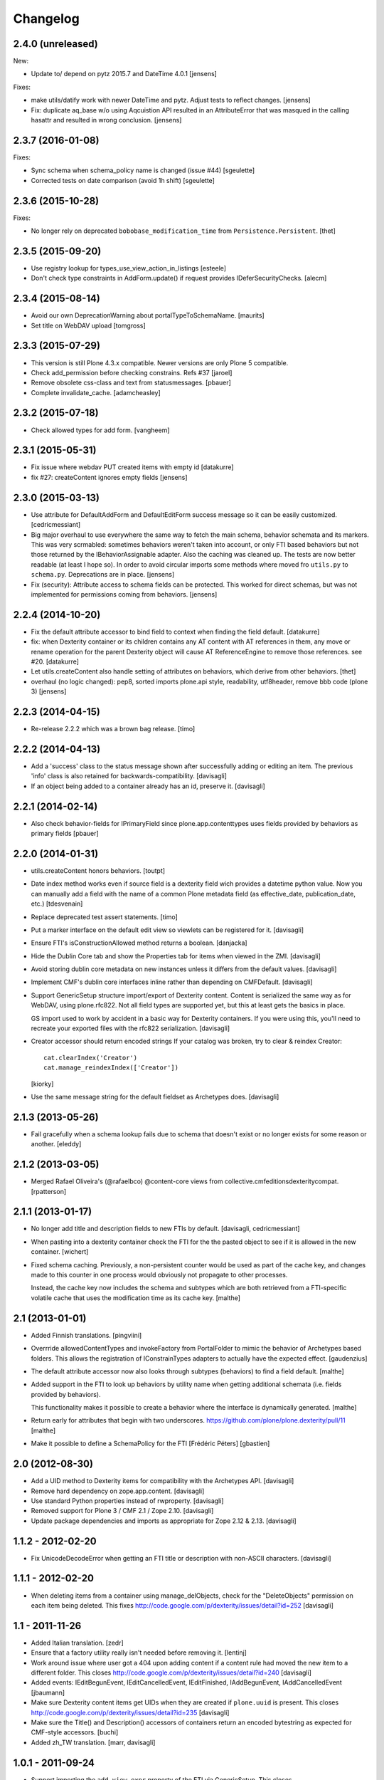 Changelog
=========


2.4.0 (unreleased)
------------------

New:

- Update to/ depend on pytz 2015.7 and DateTime 4.0.1
  [jensens]

Fixes:

- make utils/datify work with newer DateTime and pytz. Adjust tests to reflect
  changes.
  [jensens]

- Fix: duplicate aq_base w/o using Aqcuistion API resulted in an AttributeError
  that was masqued in the calling hasattr and resulted in wrong conclusion.
  [jensens]


2.3.7 (2016-01-08)
------------------

Fixes:

- Sync schema when schema_policy name is changed (issue #44)
  [sgeulette]

- Corrected tests on date comparison (avoid 1h shift)
  [sgeulette]


2.3.6 (2015-10-28)
------------------

Fixes:

- No longer rely on deprecated ``bobobase_modification_time`` from
  ``Persistence.Persistent``.
  [thet]


2.3.5 (2015-09-20)
------------------

- Use registry lookup for types_use_view_action_in_listings
  [esteele]

- Don't check type constraints in AddForm.update() if request provides
  IDeferSecurityChecks.
  [alecm]


2.3.4 (2015-08-14)
------------------

- Avoid our own DeprecationWarning about portalTypeToSchemaName.
  [maurits]

- Set title on WebDAV upload
  [tomgross]

2.3.3 (2015-07-29)
------------------

- This version is still Plone 4.3.x compatible. Newer versions
  are only Plone 5 compatible.

- Check add_permission before checking constrains. Refs #37
  [jaroel]

- Remove obsolete css-class and text from statusmessages.
  [pbauer]

- Complete invalidate_cache.
  [adamcheasley]


2.3.2 (2015-07-18)
------------------

- Check allowed types for add form.
  [vangheem]


2.3.1 (2015-05-31)
------------------

- Fix issue where webdav PUT created items with empty id
  [datakurre]

- fix #27: createContent ignores empty fields
  [jensens]


2.3.0 (2015-03-13)
------------------

- Use attribute for DefaultAddForm and DefaultEditForm success message so it can
  be easily customized.
  [cedricmessiant]

- Big major overhaul to use everywhere the same way to fetch the main schema,
  behavior schemata and its markers. This was very scrmabled: sometimes
  behaviors weren't taken into account, or only FTI based behaviors but not
  those returned by the IBehaviorAssignable adapter. Also the caching was
  cleaned up. The tests are now better readable (at least I hope so).  In order
  to avoid circular imports some methods where moved fro ``utils.py`` to
  ``schema.py``.  Deprecations are in place.
  [jensens]

- Fix (security): Attribute access to schema fields can be protected. This
  worked for direct schemas, but was not implemented for permissions coming
  from behaviors.
  [jensens]

2.2.4 (2014-10-20)
------------------

- Fix the default attribute accessor to bind field to context when finding
  the field default.
  [datakurre]

- fix: when Dexterity container or its children contains any AT content with
  AT references in them, any move or rename operation for the parent
  Dexterity object will cause AT ReferenceEngine to remove those references.
  see #20.
  [datakurre]

- Let utils.createContent also handle setting of attributes on behaviors, which
  derive from other behaviors.
  [thet]

- overhaul (no logic changed):
  pep8, sorted imports plone.api style, readability, utf8header,
  remove bbb code (plone 3)
  [jensens]

2.2.3 (2014-04-15)
------------------

- Re-release 2.2.2 which was a brown bag release.
  [timo]

2.2.2 (2014-04-13)
------------------

- Add a 'success' class to the status message shown after successfully
  adding or editing an item.  The previous 'info' class is also
  retained for backwards-compatibility.
  [davisagli]

- If an object being added to a container already has an id, preserve it.
  [davisagli]

2.2.1 (2014-02-14)
------------------

- Also check behavior-fields for IPrimaryField since plone.app.contenttypes
  uses fields provided by behaviors as primary fields
  [pbauer]


2.2.0 (2014-01-31)
------------------

- utils.createContent honors behaviors.
  [toutpt]

- Date index method works even if source field is a dexterity field
  wich provides a  datetime python value.
  Now you can manually add a field with the name of a common Plone metadata field
  (as effective_date, publication_date, etc.)
  [tdesvenain]

- Replace deprecated test assert statements.
  [timo]

- Put a marker interface on the default edit view so viewlets
  can be registered for it.
  [davisagli]

- Ensure FTI's isConstructionAllowed method returns a boolean.
  [danjacka]

- Hide the Dublin Core tab and show the Properties tab for
  items when viewed in the ZMI.
  [davisagli]

- Avoid storing dublin core metadata on new instances unless it
  differs from the default values.
  [davisagli]

- Implement CMF's dublin core interfaces inline rather than
  depending on CMFDefault.
  [davisagli]

- Support GenericSetup structure import/export of Dexterity content.
  Content is serialized the same way as for WebDAV,
  using plone.rfc822. Not all field types are supported yet,
  but this at least gets the basics in place.

  GS import used to work by accident in a basic way for Dexterity
  containers. If you were using this, you'll need to recreate your
  exported files with the rfc822 serialization.
  [davisagli]

- Creator accessor should return encoded strings
  If your catalog was broken, try to clear & reindex Creator::

    cat.clearIndex('Creator')
    cat.manage_reindexIndex(['Creator'])

  [kiorky]

- Use the same message string for the default fieldset as Archetypes does.
  [davisagli]

2.1.3 (2013-05-26)
------------------

- Fail gracefully when a schema lookup fails due to schema that doesn't
  exist or no longer exists for some reason or another.
  [eleddy]


2.1.2 (2013-03-05)
------------------

- Merged Rafael Oliveira's (@rafaelbco) @content-core views from
  collective.cmfeditionsdexteritycompat.
  [rpatterson]

2.1.1 (2013-01-17)
------------------

* No longer add title and description fields to new FTIs by default.
  [davisagli, cedricmessiant]

* When pasting into a dexterity container check the FTI for the the pasted
  object to see if it is allowed in the new container.
  [wichert]

* Fixed schema caching. Previously, a non-persistent counter would be
  used as part of the cache key, and changes made to this counter in
  one process would obviously not propagate to other processes.

  Instead, the cache key now includes the schema and subtypes which
  are both retrieved from a FTI-specific volatile cache that uses the
  modification time as its cache key.
  [malthe]


2.1 (2013-01-01)
----------------

* Added Finnish translations.
  [pingviini]

* Overrride allowedContentTypes and invokeFactory from PortalFolder
  to mimic the behavior of Archetypes based folders. This allows the
  registration of IConstrainTypes adapters to actually have the
  expected effect.
  [gaudenzius]

* The default attribute accessor now also looks through subtypes
  (behaviors) to find a field default.
  [malthe]

* Added support in the FTI to look up behaviors by utility name when
  getting additional schemata (i.e. fields provided by behaviors).

  This functionality makes it possible to create a behavior where the
  interface is dynamically generated.
  [malthe]

* Return early for attributes that begin with two underscores.
  https://github.com/plone/plone.dexterity/pull/11
  [malthe]

* Make it possible to define a SchemaPolicy for the FTI
  [Frédéric Péters]
  [gbastien]

2.0 (2012-08-30)
----------------

* Add a UID method to Dexterity items for compatibility with the Archetypes
  API.
  [davisagli]

* Remove hard dependency on zope.app.content.
  [davisagli]

* Use standard Python properties instead of rwproperty.
  [davisagli]

* Removed support for Plone 3 / CMF 2.1 / Zope 2.10.
  [davisagli]

* Update package dependencies and imports as appropriate for Zope 2.12 & 2.13.
  [davisagli]

1.1.2 - 2012-02-20
------------------

* Fix UnicodeDecodeError when getting an FTI title or description with
  non-ASCII characters.
  [davisagli]

1.1.1 - 2012-02-20
------------------

* When deleting items from a container using manage_delObjects,
  check for the "DeleteObjects" permission on each item being
  deleted. This fixes
  http://code.google.com/p/dexterity/issues/detail?id=252
  [davisagli]

1.1 - 2011-11-26
----------------

* Added Italian translation.
  [zedr]

* Ensure that a factory utility really isn't needed before removing it.
  [lentinj]

* Work around issue where user got a 404 upon adding content if a content
  rule had moved the new item to a different folder. This closes
  http://code.google.com/p/dexterity/issues/detail?id=240
  [davisagli]

* Added events: IEditBegunEvent, IEditCancelledEvent, IEditFinished,
  IAddBegunEvent, IAddCancelledEvent
  [jbaumann]

* Make sure Dexterity content items get UIDs when they are created if
  ``plone.uuid`` is present. This closes
  http://code.google.com/p/dexterity/issues/detail?id=235
  [davisagli]

* Make sure the Title() and Description() accessors of containers return an
  encoded bytestring as expected for CMF-style accessors.
  [buchi]

* Added zh_TW translation.
  [marr, davisagli]

1.0.1 - 2011-09-24
------------------

* Support importing the ``add_view_expr`` property of the FTI via GenericSetup.
  This closes http://code.google.com/p/dexterity/issues/detail?id=192
  [davisagli]

* Make it possible to use DefaultAddForm without a form wrapper.
  [davisagli]

* Make sure the Subject accessor returns an encoded bytestring as expected for
  CMF-style accessors. This fixes
  http://code.google.com/p/dexterity/issues/detail?id=197
  [davisagli]

* Added pt_BR translation.
  [rafaelbco, davisagli]


1.0 - 2011-05-20
----------------

* Make sure the Title and Description accessors handle a value of None.
  [davisagli]

* Make sure the Title() accessor for Dexterity content returns an encoded
  bytestring as expected for CMF-style accessors.
  [davisagli]

1.0rc1 - 2011-04-30
-------------------

* Look up additional schemata by adapting to IBehaviorAssignable in cases
  where a Dexterity instance is available. (The list of behaviors in the
  FTI is still consulted for add forms.)
  [maurits]

* Explicitly load CMFCore ZCML.
  [davisagli]

* Add ids to group fieldsets.
  [elro]

* Do a deep copy instead of shallow when assigning field defaults. Content
  generated via script wound up with linked list (and other
  AbstractCollection) fields.
  [cah190, esteele]

* Make setDescription coerce to unicode in the same way as setTitle.
  [elro]

* Change the FTI default to enable dynamic view.
  [elro]

* Setup folder permissions in the same way as Archetypes so copy / paste /
  rename work consistently with the rest of Plone.
  [elro]

* Make sure the typesUseViewActionInListings property is respected when
  redirecting after edit.
  [elro, davisagli]

* Fix #145: UnicodeDecodeError After renaming item from @@folder_contents
  [toutpt]

1.0b7 - 2011-02-11
------------------

* Add adapter for plone.rfc822.interfaces.IPrimaryFieldInfo.
  [elro]

* Fixed deadlock in synchronized methods of schema cache by using
  threading.RLock instead of threading.Lock.
  [jbaumann]

* Add Spanish translation.
  [dukebody]

* Add French translation.
  [toutpt]


1.0b6 - 2010-08-30
------------------

* Send ObjectCreatedEvent event from createContent utility method.
  [wichert]

* Update content base classes to use allow keyword arguments to set
  initial values for instance variables.
  [wichert]

* Avoid empty <div class="field"> tag for title and description in
  item.pt.
  [gaudenzius]


1.0b5 - 2010-08-05
------------------

* Fix folder ordering bug.
  See: http://code.google.com/p/dexterity/issues/detail?id=113
  [optilude]

* Switch to the .Title() and .Description() methods of fti when used in
  a translatable context, to ensure that these strings are translated.
  [mj]

* Add Norwegian translation.
  [mj]


1.0b4 - 2010-07-22
------------------

* Improve robustness: catch and log import errors when trying to resolve
  behaviours.
  [wichert]

* Add German translation from Christian Stengel.
  [wichert]


1.0b3 - 2010-07-19
------------------

* Clarify license to GPL version 2 only.
  [wichert]

* Configure Babel plugins for i18n extraction and add a Dutch translation.
  [wichert]


1.0b2 - 2010-05-24
------------------

* Fix invalid license declaration in package metadata.
  [wichert]

* Do not assume "view" is the right immediate view - in some cases
  it might not exist. Instead use the absolute URL directly.
  [wichert]


1.0b1 - 2010-04-20
------------------

* Update the label for the default fieldset to something more humane.
  [wichert]

* Make the default add form extend BrowserPage to avoid warnings about
  security declarations for nonexistent methods.  This closes
  http://code.google.com/p/dexterity/issues/detail?id=69
  [davisagli]

* For now, no longer ensure that Dexterity content provides ILocation (in
  particular, that it has a __parent__ pointer), since that causes problems
  when exporting in Zope 2.10.
  [davisagli]

* Don't assume the cancel and actions buttons are always present in the
  default forms.
  [optilude]

1.0a3 - 2010-01-08
------------------

* require zope.filerepresentation>=3.6.0 for IRawReadFile
  [csenger]

1.0a2 - 2009-10-12
------------------

* Added support for zope.size.interfaces.ISized. An adapter to this interface
  may be used to specify the file size that is reported in WebDAV operations
  or used for Plone's folder listings. This requires that the sizeForSorting()
  method is implemented to return a tuple ('bytes', numBytes), where numBytes
  is the size in bytes.
  [optilude]

* Added support for WebDAV. This is primarily implemented by adapting content
  objects to the IRawReadFile and IRawWriteFile interfaces from the
  zope.filerepresentation package. The default is to use plone.rfc822 to
  construct an RFC(2)822 style message containing all fields. One or more
  fields may be marked with the IPrimaryField interface from that package,
  in which case they will be sent in the body of the message.

  In addition, the creation of new files (PUT requests to a null resource) is
  delegated to an IFileFactory adapter, whilst the creation of new directories
  (MKCOL requests) is delegated to an IDirectoryFactory adapter. See
  zope.filerepresentation for details, and filerepresentation.py for the
  default implementation.
  [optilude]

* Move AddViewActionCompat to the second base class of DexterityFTI, so that
  the FTI interfaces win over IAction. This fixes a problem with GenericSetup
  export: http://code.google.com/p/dexterity/issues/detail?id=79
  [optilude]

* Add getMapping() to AddViewActionCompat.
  Fixes http://code.google.com/p/dexterity/issues/detail?id=78
  [optilude]

1.0a1 - 2009-07-25
------------------

* Initial release
